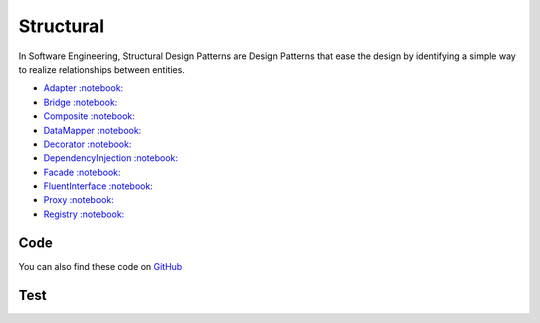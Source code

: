 Structural
==========

In Software Engineering, Structural Design Patterns are Design Patterns
that ease the design by identifying a simple way to realize
relationships between entities.

-  `Adapter <Adapter>`__
   `:notebook: <http://en.wikipedia.org/wiki/Adapter_pattern>`__
-  `Bridge <Bridge>`__
   `:notebook: <http://en.wikipedia.org/wiki/Bridge_pattern>`__
-  `Composite <Composite>`__
   `:notebook: <http://en.wikipedia.org/wiki/Composite_pattern>`__
-  `DataMapper <DataMapper>`__
   `:notebook: <http://en.wikipedia.org/wiki/Data_mapper_pattern>`__
-  `Decorator <Decorator>`__
   `:notebook: <http://en.wikipedia.org/wiki/Decorator_pattern>`__
-  `DependencyInjection <DependencyInjection>`__
   `:notebook: <http://en.wikipedia.org/wiki/Dependency_injection>`__
-  `Facade <Facade>`__
   `:notebook: <http://en.wikipedia.org/wiki/Facade_pattern>`__
-  `FluentInterface <FluentInterface>`__
   `:notebook: <http://en.wikipedia.org/wiki/Fluent_interface>`__
-  `Proxy <Proxy>`__
   `:notebook: <http://en.wikipedia.org/wiki/Proxy_pattern>`__
-  `Registry <Registry>`__
   `:notebook: <http://en.wikipedia.org/wiki/Service_locator_pattern>`__

Code
----

You can also find these code on `GitHub`_

Test
----

.. _`GitHub`: https://github.com/domnikl/DesignPatternsPHP/tree/master/Structural
